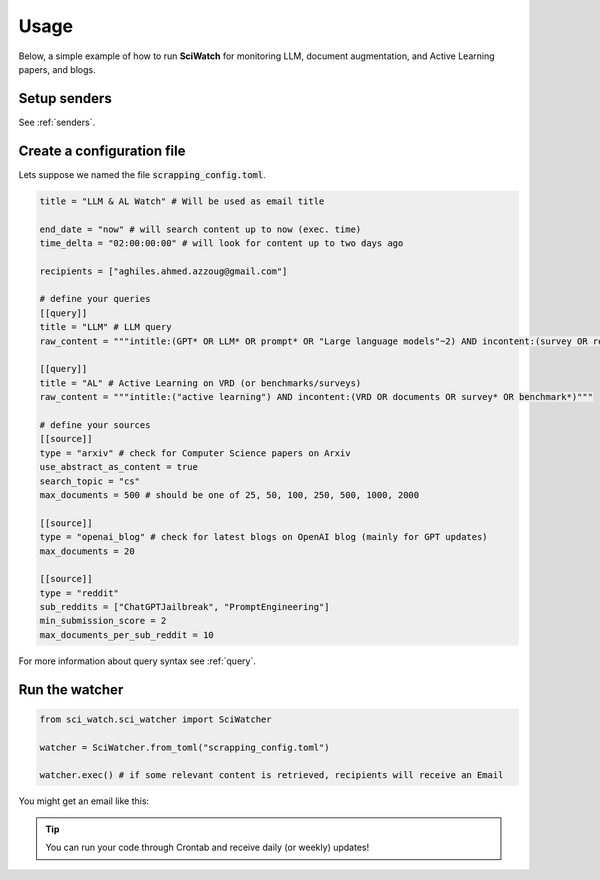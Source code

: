 .. _usage:

.. _here: https://myaccount.google.com/lesssecureapps

Usage
=====
Below, a simple example of how to run **SciWatch** for monitoring LLM, document augmentation, and Active Learning papers,
and blogs.

Setup senders
-------------

See :ref:`senders`.


Create a configuration file
---------------------------

Lets suppose we named the file :code:`scrapping_config.toml`.

.. code-block:: toml

    title = "LLM & AL Watch" # Will be used as email title

    end_date = "now" # will search content up to now (exec. time)
    time_delta = "02:00:00:00" # will look for content up to two days ago

    recipients = ["aghiles.ahmed.azzoug@gmail.com"]

    # define your queries
    [[query]]
    title = "LLM" # LLM query
    raw_content = """intitle:(GPT* OR LLM* OR prompt* OR "Large language models"~2) AND incontent:(survey OR review OR evaluation* OR benchmark* OR optimization*)"""

    [[query]]
    title = "AL" # Active Learning on VRD (or benchmarks/surveys)
    raw_content = """intitle:("active learning") AND incontent:(VRD OR documents OR survey* OR benchmark*)"""

    # define your sources
    [[source]]
    type = "arxiv" # check for Computer Science papers on Arxiv
    use_abstract_as_content = true
    search_topic = "cs"
    max_documents = 500 # should be one of 25, 50, 100, 250, 500, 1000, 2000

    [[source]]
    type = "openai_blog" # check for latest blogs on OpenAI blog (mainly for GPT updates)
    max_documents = 20

    [[source]]
    type = "reddit"
    sub_reddits = ["ChatGPTJailbreak", "PromptEngineering"]
    min_submission_score = 2
    max_documents_per_sub_reddit = 10

For more information about query syntax see :ref:`query`.

Run the watcher
---------------

.. code-block:: python

    from sci_watch.sci_watcher import SciWatcher

    watcher = SciWatcher.from_toml("scrapping_config.toml")

    watcher.exec() # if some relevant content is retrieved, recipients will receive an Email


You might get an email like this:

.. image:: _static/email_sample.png
    :width: 800
    :alt: Email sample
    :align: center


.. tip::
    You can run your code through Crontab and receive daily (or weekly) updates!
